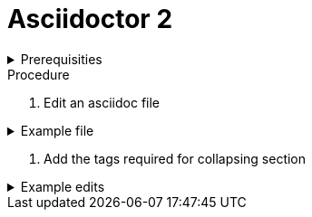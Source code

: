 
= Asciidoctor 2

.Prerequisities
[%collapsible]
====
Some knowledge of asciidoc, for example https://asciidoctor-docs.netlify.com/asciidoc/1.5/
====
 
.Procedure
 
. Edit an asciidoc file

.Example file
[%collapsible]
====

[,asciidoc]
----
= Heading

Introduction

* bullet 1
* bullet 2
----
====

. Add the tags required for collapsing section

.Example edits
[%collapsible]
====

[,asciidoc]
----
= Heading
[%collapsible]

Introduction

* bullet 1
* bullet 2
----
====
